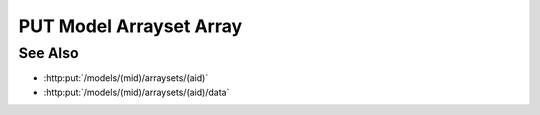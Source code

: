 PUT Model Arrayset Array
========================

.. http:put:: /models/(mid)/arraysets/(aid)/arrays/(array)

  Adds an array to an arrayset, ready to upload data.  The arrayset must
  already have been initialized with :http:put:`/models/(mid)/arraysets/(aid)`.

  :param mid: Unique model identifier.
  :type mid: string

  :param aid: Unique artifact id.
  :type aid: string

  :param array: Unique array index.
  :type array: int

  :requestheader Content-Type: application/json

  :<json object attributes: New array attributes.
  :<json object dimensions: New array dimensions.

  **Sample Request**

  .. sourcecode:: http

    PUT /models/6f48db3de2b6416091d31e93814a22ae/arraysets/test-array-set/arrays/0 HTTP/1.1
    Host: localhost:8093
    Content-Length: 203
    Accept-Encoding: gzip, deflate, compress
    Accept: */*
    User-Agent: python-requests/1.2.3 CPython/2.7.5 Linux/2.6.32-358.23.2.el6.x86_64
    content-type: application/json
    Authorization: Basic c2x5Y2F0OnNseWNhdA==

    {
      "attributes": [
        {"type": "int64", "name": "integer"},
        {"type": "float64", "name": "float"},
        {"type": "string", "name": "string"}],
     "dimensions": [
        {"end": 10, "begin": 0, "type": "int64", "name": "row"}]
    }

  **Sample Response**

  .. sourcecode:: http

      HTTP/1.1 200 OK
      Date: Mon, 25 Nov 2013 20:36:07 GMT
      Content-Length: 4
      Content-Type: application/json
      Server: CherryPy/3.2.2

      null

See Also
--------

- :http:put:`/models/(mid)/arraysets/(aid)`
- :http:put:`/models/(mid)/arraysets/(aid)/data`

